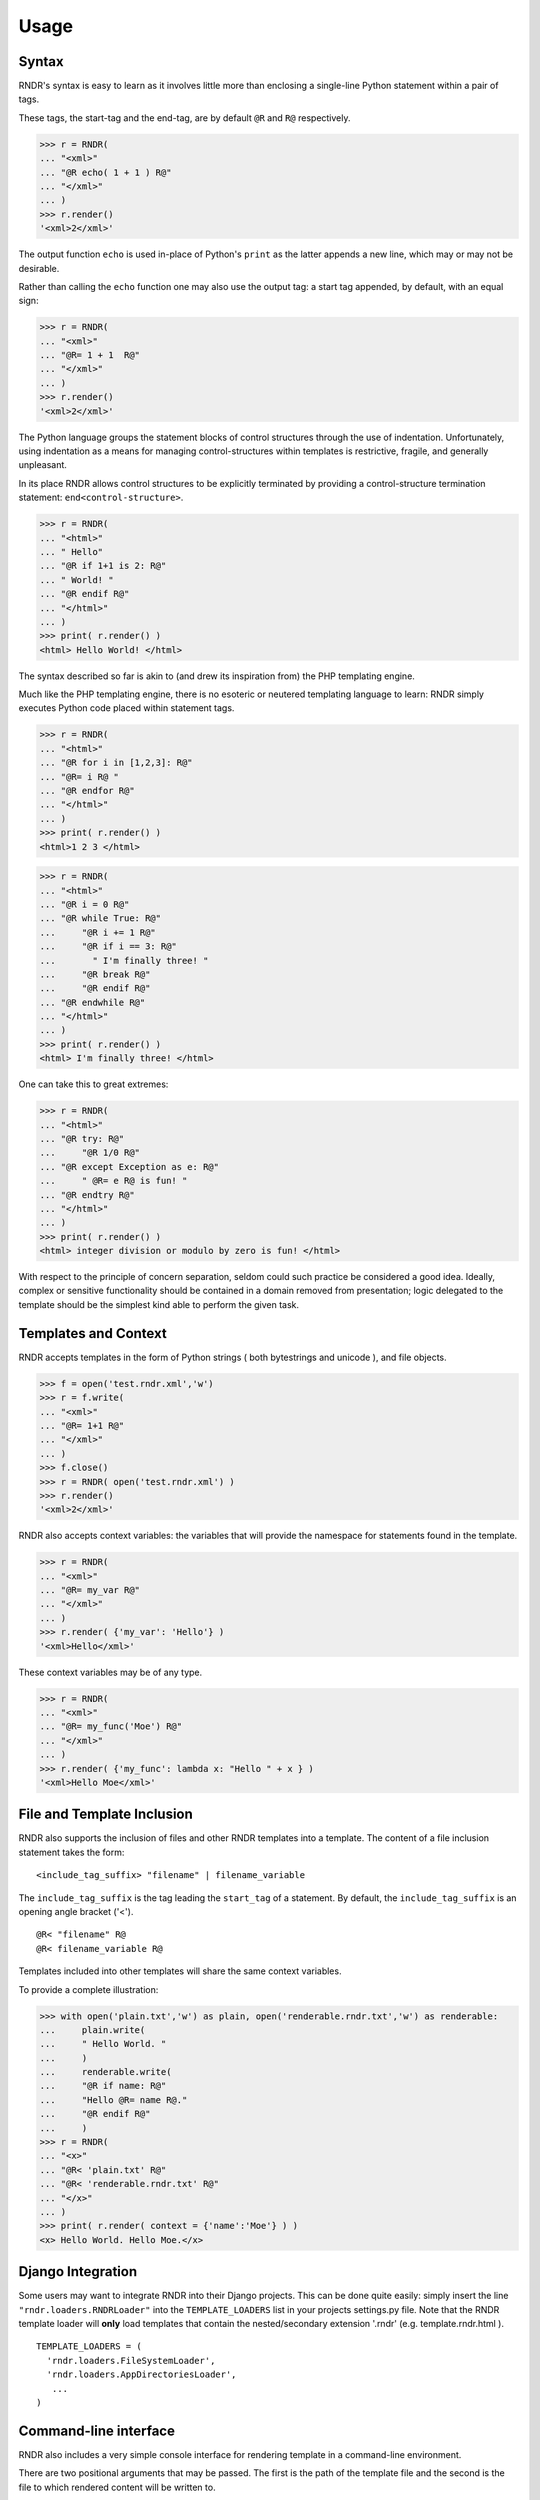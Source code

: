 Usage
-----

Syntax
~~~~~~
RNDR's syntax is easy to learn as it involves little more than
enclosing a single-line Python statement within a pair of tags. 

These tags, the start-tag and the end-tag, are by default ``@R`` and ``R@``
respectively. 

>>> r = RNDR( 
... "<xml>"
... "@R echo( 1 + 1 ) R@"
... "</xml>" 
... )
>>> r.render()
'<xml>2</xml>'

The output function ``echo`` is used in-place of Python's ``print`` as the latter
appends a new line, which may or may not be desirable.

Rather than calling the ``echo`` function one may also use the output tag:
a start tag appended, by default, with an equal sign:

>>> r = RNDR( 
... "<xml>"
... "@R= 1 + 1  R@"
... "</xml>" 
... )
>>> r.render()
'<xml>2</xml>'

The Python language groups the statement blocks of control structures through
the use of indentation. Unfortunately, using indentation as a means for
managing control-structures within templates is restrictive, fragile, and
generally unpleasant.

In its place RNDR allows control structures to be explicitly terminated by
providing a control-structure termination statement: ``end<control-structure>``.

>>> r = RNDR( 
... "<html>"
... " Hello"
... "@R if 1+1 is 2: R@"
... " World! "
... "@R endif R@"
... "</html>" 
... )
>>> print( r.render() )
<html> Hello World! </html>

The syntax described so far is akin to (and drew its inspiration from) the PHP
templating engine.

Much like the PHP templating engine, there is no esoteric or neutered
templating language to learn: RNDR simply executes Python code placed within
statement tags. 

>>> r = RNDR(
... "<html>"
... "@R for i in [1,2,3]: R@"
... "@R= i R@ "
... "@R endfor R@"
... "</html>"
... )
>>> print( r.render() )
<html>1 2 3 </html>

>>> r = RNDR(
... "<html>"
... "@R i = 0 R@"
... "@R while True: R@"
...     "@R i += 1 R@"
...     "@R if i == 3: R@"
...       " I'm finally three! "
...     "@R break R@"
...     "@R endif R@"
... "@R endwhile R@"
... "</html>"
... )
>>> print( r.render() )
<html> I'm finally three! </html>

One can take this to great extremes:

>>> r = RNDR(
... "<html>"
... "@R try: R@"
...     "@R 1/0 R@"
... "@R except Exception as e: R@"
...     " @R= e R@ is fun! "
... "@R endtry R@"
... "</html>"
... )
>>> print( r.render() )
<html> integer division or modulo by zero is fun! </html>

With respect to the principle of concern separation, seldom could
such practice be considered a good idea. 
Ideally, complex or sensitive functionality should be contained in a domain
removed from presentation; logic delegated to the template should be the
simplest kind able to perform the given task.


    

Templates and Context
~~~~~~~~~~~~~~~~~~~~~
RNDR accepts templates in the form of Python strings ( both bytestrings and
unicode ), and file objects.

>>> f = open('test.rndr.xml','w')
>>> r = f.write( 
... "<xml>"
... "@R= 1+1 R@"
... "</xml>" 
... )
>>> f.close()
>>> r = RNDR( open('test.rndr.xml') )
>>> r.render()
'<xml>2</xml>'

RNDR also accepts context variables: the variables that will provide the
namespace for statements found in the template.

>>> r = RNDR( 
... "<xml>"
... "@R= my_var R@"
... "</xml>" 
... )
>>> r.render( {'my_var': 'Hello'} )
'<xml>Hello</xml>'

These context variables may be of any type.

>>> r = RNDR( 
... "<xml>"
... "@R= my_func('Moe') R@"
... "</xml>" 
... )
>>> r.render( {'my_func': lambda x: "Hello " + x } )
'<xml>Hello Moe</xml>'


File and Template Inclusion
~~~~~~~~~~~~~~~~~~~~~~~~~~~

RNDR also supports the inclusion of files and other RNDR templates into a
template.
The content of a file inclusion statement takes the form: ::

    <include_tag_suffix> "filename" | filename_variable

The ``include_tag_suffix`` is the tag leading the ``start_tag`` of a
statement. By default, the ``include_tag_suffix`` is an opening angle bracket
('<').  ::

    @R< "filename" R@
    @R< filename_variable R@

Templates included into other templates will share the same
context variables.

To provide a complete illustration:

>>> with open('plain.txt','w') as plain, open('renderable.rndr.txt','w') as renderable:
...     plain.write(
...     " Hello World. "
...     )
...     renderable.write(
...     "@R if name: R@"
...     "Hello @R= name R@."
...     "@R endif R@"
...     )
>>> r = RNDR(
... "<x>"
... "@R< 'plain.txt' R@"
... "@R< 'renderable.rndr.txt' R@"
... "</x>"
... )
>>> print( r.render( context = {'name':'Moe'} ) )
<x> Hello World. Hello Moe.</x>


Django Integration
~~~~~~~~~~~~~~~~~~

Some users may want to integrate RNDR into their Django projects. This can be
done quite easily: simply insert the line ``"rndr.loaders.RNDRLoader"`` into the
``TEMPLATE_LOADERS`` list in your projects settings.py file.
Note that the RNDR template loader will **only** load templates that contain the 
nested/secondary extension '.rndr' (e.g. template.rndr.html ). ::

   TEMPLATE_LOADERS = (
     'rndr.loaders.FileSystemLoader',
     'rndr.loaders.AppDirectoriesLoader',
      ...
   )


Command-line interface
~~~~~~~~~~~~~~~~~~~~~~

RNDR also includes a very simple console interface for rendering template
in a command-line environment.

There are two positional arguments that may be passed. The first is the path of
the template file and the second is the file to which rendered content will
be written to. ::
    
    $ python -m rndr template.rndr.html rendered.html

They default to the standard input and output streams respectively, meaining
they can be used in pipes and standard stream redirections. ::

    $ echo "@R if True: R@ Hello @R endfor R@" | python -m rndr
    Hello

    $ echo "@R for i in (1,2,3): R@ Hello @R endfor R@" | python -m rndr  > rendered.html

One may also provide the context variables for a template by creating a
file containing an evaluatable Python dictionary expression ( e.g.
``{'context_var':123}`` ) or a JSON array (e.g. ``{ "context_var":123 }`` ) and providing
its file path as the value for the ``-c`` or ``--context`` arguments. ::

    python -m rndr template.rndr.html rendered.html -c context.py

Finally, one may retrieve the version number by passing the ``-v`` 
and ``--version`` arguments, or the help message via ``-h`` and ``--help``.

